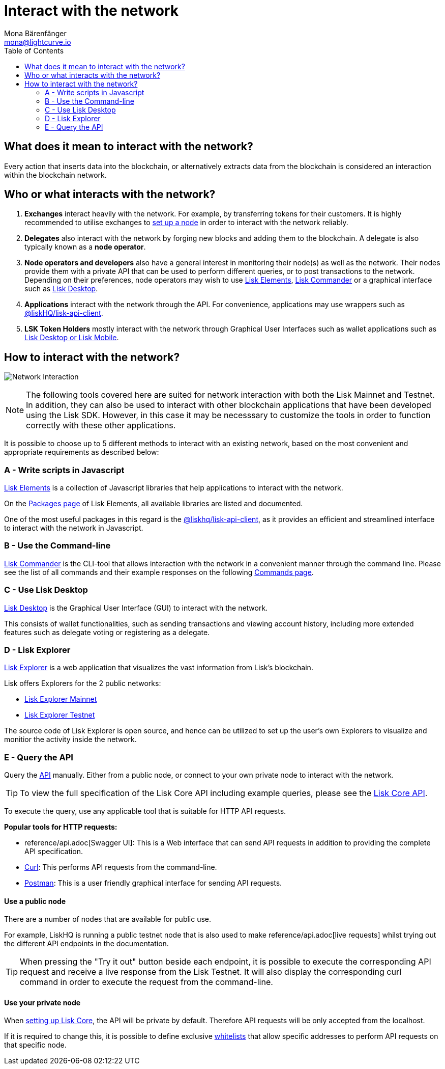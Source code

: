 = Interact with the network
Mona Bärenfänger <mona@lightcurve.io>
:description: The "Interact with the network" page explains the different possibilities for other applications to interact with the blockchain network. For example, an interaction in this regard could be to POST a transaction or to GET account data from the blockchain.
:toc:
:imagesdir: ../assets/images
:v_sdk: master
:page-no-previous: true

:url_curl: https://curl.haxx.se/
:url_postman: https://www.getpostman.com/
:url_lisk_wallet: https://lisk.io/wallet
:url_github_explorer: https://github.com/LiskHQ/lisk-explorer
:url_explorer: https://explorer.lisk.io
:url_explorer_testnet: https://testnet-explorer.lisk.io

:url_api: reference/api.adoc
:url_maintain_node: index.adoc#node
:url_elements_pkg_api: {v_sdk}@lisk-sdk::reference/lisk-elements/packages/api-client.adoc
:url_elements: {v_sdk}@lisk-sdk::reference/lisk-elements/index.adoc
:url_elements_pkg: {v_sdk}@lisk-sdk::reference/lisk-elements/packages.adoc
:url_commander: {v_sdk}@lisk-sdk::reference/lisk-commander/index.adoc
:url_commander_commands: {v_sdk}@lisk-sdk::reference/lisk-commander/user-guide/commands.adoc
:url_config_api_access: management/configuration.adoc#api_access

== What does it mean to interact with the network?

Every action that inserts data into the blockchain, or alternatively extracts data from the blockchain is considered an interaction within the blockchain network.

== Who or what interacts with the network?

. *Exchanges* interact heavily with the network.
For example, by transferring tokens for their customers.
It is highly recommended to utilise exchanges to xref:{url_maintain_node}[set up a node] in order to interact with the network reliably.
. *Delegates* also interact with the network by forging new blocks and adding them to the blockchain.
A delegate is also typically known as a *node operator*.
. *Node operators and developers* also have a general interest in monitoring their node(s) as well as the network.
Their nodes provide them with a private API that can be used to perform different queries, or to post transactions to the network.
Depending on their preferences, node operators may wish to use <<javascript,Lisk Elements>>, <<commandline,Lisk Commander>> or a graphical interface such as <<lisk_desktop,Lisk Desktop>>.
. *Applications* interact with the network through the API.
For convenience, applications may use wrappers such as xref:{url_elements_pkg_api}[@liskHQ/lisk-api-client].
. *LSK Token Holders* mostly interact with the network through Graphical User Interfaces such as wallet applications such as {url_lisk_wallet}[Lisk Desktop or Lisk Mobile].

== How to interact with the network?

image:network_interaction.png[Network Interaction]

[NOTE]
====
The following tools covered here are suited for network interaction with both the Lisk Mainnet and Testnet.
In addition, they can also be used to interact with other blockchain applications that have been developed using the Lisk SDK.
However, in this case it may be necesssary to customize the tools in order to function correctly with these other applications.
====

It is possible to choose up to 5 different methods to interact with an existing network, based on the most convenient and appropriate requirements as described below:

[[javascript]]
=== A - Write scripts in Javascript

xref:{url_elements}[Lisk Elements] is a collection of Javascript libraries that help applications to interact with the network.

On the xref:{url_elements_pkg}[Packages page] of Lisk Elements, all available libraries are listed and documented.

One of the most useful packages in this regard is the xref:{url_elements_pkg_api}[@liskhq/lisk-api-client], as it provides an efficient and streamlined interface to interact with the network in Javascript.

[[commandline]]
=== B - Use the Command-line

xref:{url_commander}[Lisk Commander] is the CLI-tool that allows interaction with the network in a convenient manner through the command line.
Please see the list of all commands and their example responses on the following xref:{url_commander_commands}[Commands page].

[[lisk_desktop]]
=== C - Use Lisk Desktop

{url_lisk_wallet}[Lisk Desktop] is the Graphical User Interface (GUI) to interact with the network.

This consists of wallet functionalities, such as sending transactions and viewing account history, including more extended features such as delegate voting or registering as a delegate.

[[explorer]]
=== D - Lisk Explorer

{url_github_explorer}[Lisk Explorer] is a web application that visualizes the vast information from Lisk’s blockchain.

Lisk offers Explorers for the 2 public networks:

* {url_explorer}[Lisk Explorer Mainnet]
* {url_explorer_testnet}[Lisk Explorer Testnet]

The source code of Lisk Explorer is open source, and hence can be utilized to set up the user's own Explorers to visualize and monitior the activity inside the network.

[[api]]
=== E - Query the API

Query the xref:{url_api}[API] manually.
Either from a public node, or connect to your own private node to interact with the network.

TIP: To view the full specification of the Lisk Core API including example queries, please see the xref:{url_api}[Lisk Core API].

To execute the query, use any applicable tool that is suitable for HTTP API requests.

*Popular tools for HTTP requests:*

* {url_api}[Swagger UI]: This is a Web interface that can send API requests in addition to providing the complete API specification.
* {url_curl}[Curl]: This performs API requests from the command-line.
* {url_postman}[Postman]: This is a user friendly graphical interface for sending API requests.

==== Use a public node

There are a number of nodes that are available for public use.

For example, LiskHQ is running a public testnet node that is also used to make {url_api}[live requests] whilst trying out the different API endpoints in the documentation.

[TIP]
====
When pressing the "Try it out" button beside each endpoint, it is possible to execute the corresponding API request and receive a live response from the Lisk Testnet.
It will also display the corresponding curl command in order to execute the request from the command-line.
====

==== Use your private node

When xref:{url_maintain_node}[setting up Lisk Core], the API will be private by default.
Therefore API requests will be only accepted from the localhost.

If it is required to change this, it is possible to define exclusive xref:{url_config_api_access}[whitelists] that allow specific addresses to perform API requests on that specific node.
